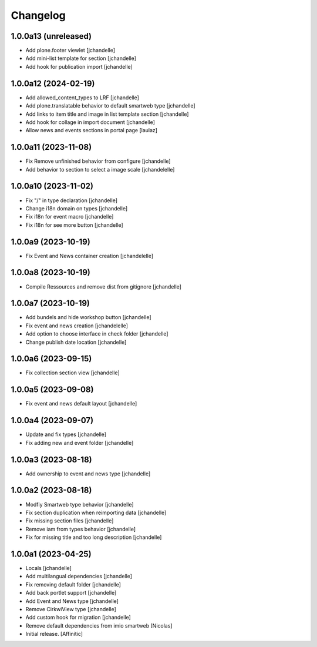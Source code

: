 Changelog
=========


1.0.0a13 (unreleased)
---------------------

- Add plone.footer viewlet
  [jchandelle]

- Add mini-list template for section
  [jchandelle]

- Add hook for publication import
  [jchandelle]


1.0.0a12 (2024-02-19)
---------------------

- Add allowed_content_types to LRF
  [jchandelle]

- Add plone.translatable behavior to default smartweb type
  [jchandelle]

- Add links to item title and image in list template section
  [jchandelle]

- Add hook for collage in import document
  [jchandelle]

- Allow news and events sections in portal page
  [laulaz]


1.0.0a11 (2023-11-08)
---------------------

- Fix Remove unfinished behavior from configure
  [jchandelle]

- Add behavior to section to select a image scale
  [jchandelelle]


1.0.0a10 (2023-11-02)
---------------------

- Fix "/" in type declaration
  [jchandelle]

- Change i18n domain on types
  [jchandelle]

- Fix i18n for event macro
  [jchandelle]

- Fix i18n for see more button
  [jchandelle]


1.0.0a9 (2023-10-19)
--------------------

- Fix Event and News container creation
  [jchandelelle]


1.0.0a8 (2023-10-19)
--------------------

- Compile Ressources and remove dist from gitignore
  [jchandelle]


1.0.0a7 (2023-10-19)
--------------------

- Add bundels and hide workshop button
  [jchandelle]

- Fix event and news creation
  [jchandelelle]

- Add option to choose interface in check folder
  [jchandelle]

- Change publish date location
  [jchandelle]


1.0.0a6 (2023-09-15)
--------------------

- Fix collection section view
  [jchandelle]


1.0.0a5 (2023-09-08)
--------------------

- Fix event and news default layout
  [jchandelle]


1.0.0a4 (2023-09-07)
--------------------

- Update and fix types
  [jchandelle]

- Fix adding new and event folder
  [jchandelle]


1.0.0a3 (2023-08-18)
--------------------

- Add ownership to event and news type
  [jchandelle]


1.0.0a2 (2023-08-18)
--------------------

- Modfiy Smartweb type behavior
  [jchandelle]

- Fix section duplication when reimporting data
  [jchandelle]

- Fix missing section files
  [jchandelle]

- Remove iam from types behavior
  [jchandelle]

- Fix for missing title and too long description
  [jchandelle]


1.0.0a1 (2023-04-25)
--------------------

- Locals
  [jchandelle]

- Add multilangual dependencies
  [jchandelle]

- Fix removing default folder
  [jchandelle]

- Add back portlet support
  [jchandelle]

- Add Event and News type
  [jchandelle]

- Remove CirkwiView type
  [jchandelle]

- Add custom hook for migration
  [jchandelle]

- Remove default dependencies from imio smartweb
  [Nicolas]

- Initial release.
  [Affinitic]
